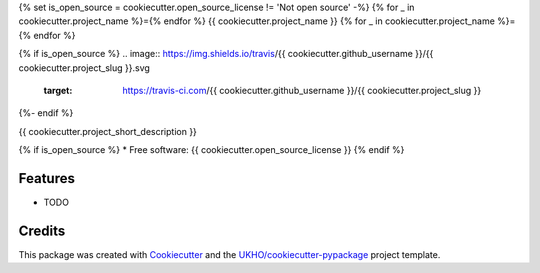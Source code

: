 {% set is_open_source = cookiecutter.open_source_license != 'Not open source' -%}
{% for _ in cookiecutter.project_name %}={% endfor %}
{{ cookiecutter.project_name }}
{% for _ in cookiecutter.project_name %}={% endfor %}

{% if is_open_source %}
.. image:: https://img.shields.io/travis/{{ cookiecutter.github_username }}/{{ cookiecutter.project_slug }}.svg
        :target: https://travis-ci.com/{{ cookiecutter.github_username }}/{{ cookiecutter.project_slug }}
{%- endif %}

{{ cookiecutter.project_short_description }}

{% if is_open_source %}
* Free software: {{ cookiecutter.open_source_license }}
{% endif %}

Features
--------

* TODO

Credits
-------

This package was created with Cookiecutter_ and the `UKHO/cookiecutter-pypackage`_ project template.

.. _Cookiecutter: https://github.com/cookiecutter/cookiecutter
.. _`UKHO/cookiecutter-pypackage`: https://github.com/UKHO/cookiecutter-pypackage
